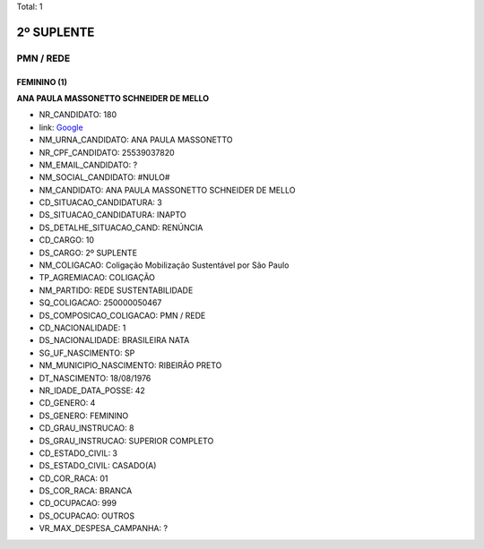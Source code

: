 Total: 1

2º SUPLENTE
===========

PMN / REDE
----------

FEMININO (1)
............

**ANA PAULA MASSONETTO SCHNEIDER DE MELLO**

- NR_CANDIDATO: 180
- link: `Google <https://www.google.com/search?q=ANA+PAULA+MASSONETTO+SCHNEIDER+DE+MELLO>`_
- NM_URNA_CANDIDATO: ANA PAULA MASSONETTO
- NR_CPF_CANDIDATO: 25539037820
- NM_EMAIL_CANDIDATO: ?
- NM_SOCIAL_CANDIDATO: #NULO#
- NM_CANDIDATO: ANA PAULA MASSONETTO SCHNEIDER DE MELLO
- CD_SITUACAO_CANDIDATURA: 3
- DS_SITUACAO_CANDIDATURA: INAPTO
- DS_DETALHE_SITUACAO_CAND: RENÚNCIA
- CD_CARGO: 10
- DS_CARGO: 2º SUPLENTE
- NM_COLIGACAO: Coligação Mobilização Sustentável por São Paulo
- TP_AGREMIACAO: COLIGAÇÃO
- NM_PARTIDO: REDE SUSTENTABILIDADE
- SQ_COLIGACAO: 250000050467
- DS_COMPOSICAO_COLIGACAO: PMN / REDE
- CD_NACIONALIDADE: 1
- DS_NACIONALIDADE: BRASILEIRA NATA
- SG_UF_NASCIMENTO: SP
- NM_MUNICIPIO_NASCIMENTO: RIBEIRÃO PRETO
- DT_NASCIMENTO: 18/08/1976
- NR_IDADE_DATA_POSSE: 42
- CD_GENERO: 4
- DS_GENERO: FEMININO
- CD_GRAU_INSTRUCAO: 8
- DS_GRAU_INSTRUCAO: SUPERIOR COMPLETO
- CD_ESTADO_CIVIL: 3
- DS_ESTADO_CIVIL: CASADO(A)
- CD_COR_RACA: 01
- DS_COR_RACA: BRANCA
- CD_OCUPACAO: 999
- DS_OCUPACAO: OUTROS
- VR_MAX_DESPESA_CAMPANHA: ?


